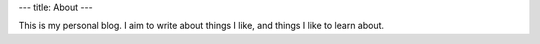 ---
title: About
---

This is my personal blog. I aim to write about things I like, and things I like
to learn about.
